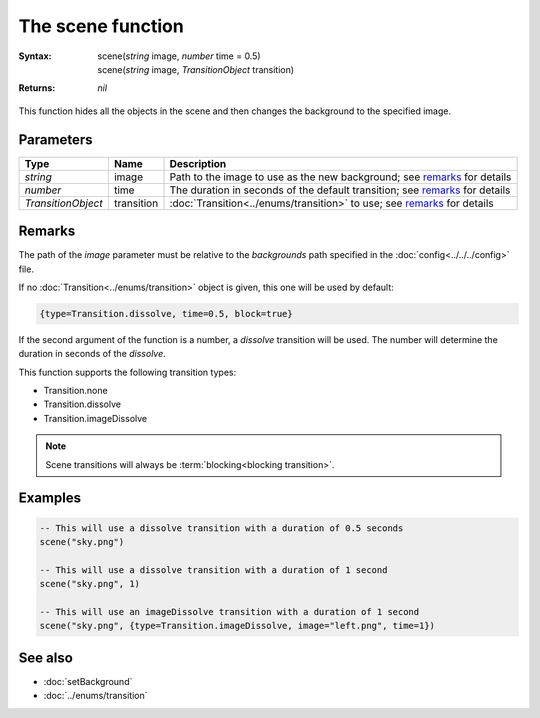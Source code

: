 The scene function
==================

:Syntax:
	| scene(*string* image, *number* time = 0.5)
	| scene(*string* image, *TransitionObject* transition)
:Returns: *nil*

This function hides all the objects in the scene and then changes the background to
the specified image.


Parameters
^^^^^^^^^^

+--------------------+------------+-----------------------------------------------------------------------------+
| Type               | Name       | Description                                                                 |
+====================+============+=============================================================================+
| *string*           | image      | Path to the image to use as the new background; see remarks_ for details    |
+--------------------+------------+-----------------------------------------------------------------------------+
| *number*           | time       | The duration in seconds of the default transition; see remarks_ for details |
+--------------------+------------+-----------------------------------------------------------------------------+
| *TransitionObject* | transition | :doc:`Transition<../enums/transition>` to use; see remarks_ for details     |
+--------------------+------------+-----------------------------------------------------------------------------+


Remarks
^^^^^^^

The path of the *image* parameter must be relative to the *backgrounds* path
specified in the :doc:`config<../../../config>` file.

If no :doc:`Transition<../enums/transition>` object is given, this one will be used
by default:

.. code-block:: lua

    {type=Transition.dissolve, time=0.5, block=true}

If the second argument of the function is a number, a *dissolve* transition will
be used. The number will determine the duration in seconds of the *dissolve*.

This function supports the following transition types:

* Transition.none
* Transition.dissolve
* Transition.imageDissolve
  
.. note::

	Scene transitions will always be :term:`blocking<blocking transition>`.


Examples
^^^^^^^^

.. code-block:: lua

    -- This will use a dissolve transition with a duration of 0.5 seconds
    scene("sky.png")

    -- This will use a dissolve transition with a duration of 1 second
    scene("sky.png", 1)

    -- This will use an imageDissolve transition with a duration of 1 second
    scene("sky.png", {type=Transition.imageDissolve, image="left.png", time=1})


See also
^^^^^^^^

* :doc:`setBackground`
* :doc:`../enums/transition`